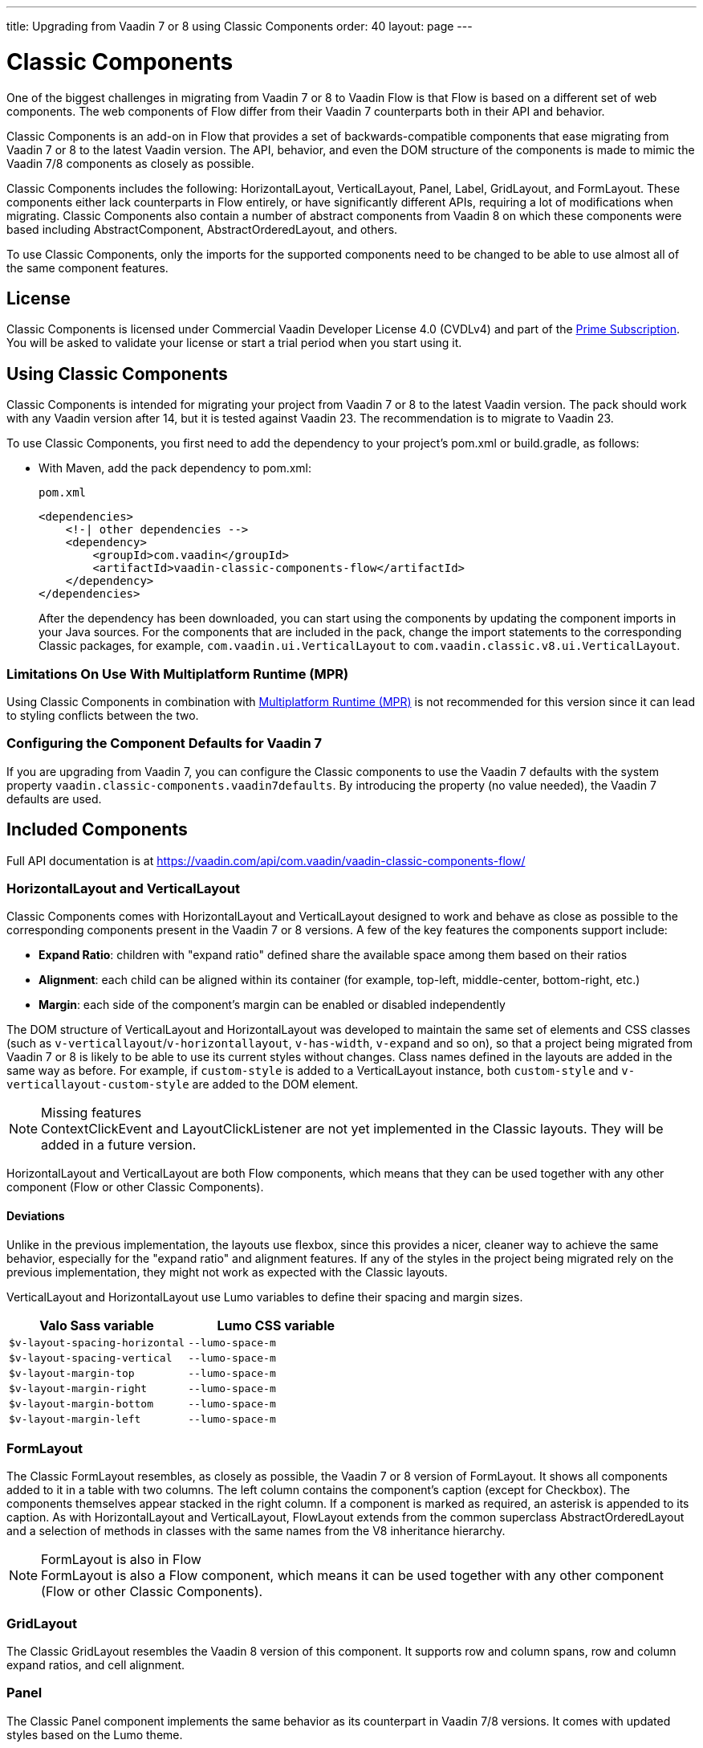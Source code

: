---
title: Upgrading from Vaadin 7 or 8 using Classic Components
order: 40
layout: page
---

= Classic Components
:toclevels: 2

One of the biggest challenges in migrating from Vaadin 7 or 8 to Vaadin Flow is that Flow is based on a different set of web components.
The web components of Flow differ from their Vaadin 7 counterparts both in their API and behavior.

Classic Components is an add-on in Flow that provides a set of backwards-compatible components that ease migrating from Vaadin 7 or 8 to the latest Vaadin version.
The API, behavior, and even the DOM structure of the components is made to mimic the Vaadin 7/8 components as closely as possible.

Classic Components includes the following: HorizontalLayout, VerticalLayout, Panel, Label, GridLayout, and FormLayout.
These components either lack counterparts in Flow entirely, or have significantly different APIs, requiring a lot of modifications when migrating.
Classic Components also contain a number of abstract components from Vaadin 8 on which these components were based including [classname]#AbstractComponent#, [classname]#AbstractOrderedLayout#, and others. 

To use Classic Components, only the imports for the supported components need to be changed to be able to use almost all of the same component features. 

== License

Classic Components is licensed under Commercial Vaadin Developer License 4.0 (CVDLv4) and part of the https://vaadin.com/pricing[Prime Subscription].
You will be asked to validate your license or start a trial period when you start using it.

== Using Classic Components

Classic Components is intended for migrating your project from Vaadin 7 or 8 to the latest Vaadin version. The pack should work with any Vaadin version after 14, but it is tested against Vaadin 23.
The recommendation is to migrate to Vaadin 23.

To use Classic Components, you first need to add the dependency to your project's [filename]#pom.xml# or [filename]#build.gradle#, as follows:

* With Maven, add the pack dependency to [filename]#pom.xml#:
+
.`pom.xml`
[source,xml]
----
<dependencies>
    <!-| other dependencies -->
    <dependency>
        <groupId>com.vaadin</groupId>
        <artifactId>vaadin-classic-components-flow</artifactId>
    </dependency>
</dependencies>
----
+

After the dependency has been downloaded, you can start using the components by updating the component imports in your Java sources.
For the components that are included in the pack, change the import statements to the corresponding Classic packages, for example, `com.vaadin.ui.VerticalLayout` to `com.vaadin.classic.v8.ui.VerticalLayout`.

=== Limitations On Use With Multiplatform Runtime (MPR)

Using Classic Components in combination with <<{articles}/tools/mpr/overview#,Multiplatform Runtime (MPR)>> is not recommended for this version since it can lead to styling conflicts between the two.

=== Configuring the Component Defaults for Vaadin 7

If you are upgrading from Vaadin 7, you can configure the Classic components to use the Vaadin 7 defaults with the system property `vaadin.classic-components.vaadin7defaults`. By introducing the property (no value needed), the Vaadin 7 defaults are used.

== Included Components

Full API documentation is at https://vaadin.com/api/com.vaadin/vaadin-classic-components-flow/

=== HorizontalLayout and VerticalLayout

Classic Components comes with HorizontalLayout and VerticalLayout designed to work and behave as close as possible to the corresponding components present in the Vaadin 7 or 8 versions.
A few of the key features the components support include:

- *Expand Ratio*: children with "expand ratio" defined share the available space among them based on their ratios
- *Alignment*: each child can be aligned within its container (for example, top-left, middle-center, bottom-right, etc.)
- *Margin*: each side of the component's margin can be enabled or disabled independently

The DOM structure of VerticalLayout and HorizontalLayout was developed to maintain the same set of elements and CSS classes (such as `v-verticallayout`/`v-horizontallayout`, `v-has-width`, `v-expand` and so on), so that a project being migrated from Vaadin 7 or 8 is likely to be able to use its current styles without changes.
Class names defined in the layouts are added in the same way as before.
For example, if `custom-style` is added to a [classname]#VerticalLayout# instance, both `custom-style` and `v-verticallayout-custom-style` are added to the DOM element.

.Missing features
[NOTE]
[classname]#ContextClickEvent# and [classname]#LayoutClickListener# are not yet implemented in the Classic layouts.
They will be added in a future version.

HorizontalLayout and VerticalLayout are both Flow components, which means that they can be used together with any other component (Flow or other Classic Components).

==== Deviations

Unlike in the previous implementation, the layouts use flexbox, since this provides a nicer, cleaner way to achieve the same behavior, especially for the "expand ratio" and alignment features.
If any of the styles in the project being migrated rely on the previous implementation, they might not work as expected with the Classic layouts.

VerticalLayout and HorizontalLayout use Lumo variables to define their spacing and margin sizes.

|===
|Valo Sass variable |Lumo CSS variable

|`$v-layout-spacing-horizontal` |`--lumo-space-m`
|`$v-layout-spacing-vertical` |`--lumo-space-m`
|`$v-layout-margin-top` |`--lumo-space-m`
|`$v-layout-margin-right` |`--lumo-space-m`
|`$v-layout-margin-bottom` |`--lumo-space-m`
|`$v-layout-margin-left` |`--lumo-space-m`

|===


=== FormLayout

The Classic FormLayout resembles, as closely as possible, the Vaadin 7 or 8 version of FormLayout. 
It shows all components added to it in a table with two columns.
The left column contains the component's caption (except for Checkbox).
The components themselves appear stacked in the right column.
If a component is marked as required, an asterisk is appended to its caption.
As with HorizontalLayout and VerticalLayout, FlowLayout extends from the common superclass [classname]#AbstractOrderedLayout# and a selection of methods in classes with the same names from the V8 inheritance hierarchy.

.FormLayout is also in Flow
[NOTE]
FormLayout is also a Flow component, which means it can be used together with any other component (Flow or other Classic Components).

=== GridLayout

The Classic GridLayout resembles the Vaadin 8 version of this component.
It supports row and column spans, row and column expand ratios, and cell alignment. 

=== Panel

The Classic Panel component implements the same behavior as its counterpart in Vaadin 7/8 versions.
It comes with updated styles based on the Lumo theme.

==== Deviations

While most of the API comes from the Classic API, there are a few methods that are either not implemented or have their signature changed.
For example, [methodname]#setIcon(Resource)# is deprecated, but you can use [methodname]#setIcon(Icon)# instead.
On the other hand, [methodname]#getIcon()# cannot be used, because it originally returns a [classname]#Resource# instance.
Instead, the Classic [classname]#Panel# introduces [methodname]#getIconAsIcon()#, which returns the [classname]#Icon# instance set previously.
You can find the full list of unimplemented methods in <<incompatible_api, "Incompatible and Unsupported API and Migration Instructions">>.

=== Label

The Classic Label component supports the same API as its counterpart in Vaadin 7/8.
The only unsupported API is [methodname]#setIcon()#.

As in Vaadin 7/8, it is possible to change how the component interprets its contents.
The content mode can be `ContentMode.HTML`, `ContentMode.PREFORMATTED`, and `ContentMode.TEXT`.
The default is `ContentMode.TEXT`.
The caption can be interpreted as HTML by setting the mode with [methodname]#setCaptionAsHtml()#.

==== Deviations

Unlike in the Label component in Vaadin 7/8, the wrapper element is always present, regardless of whether a caption is set or not.
While this does not affect the visual layout, it might break some CSS selectors.
For example, it might break use of a CSS direct-child selector, such as `.my-class > .v-label`.

Another deviation from Vaadin 7/8 is when the content mode is set to `ContentMode.HTML`.
Although the anchor and the image tags are still going to work, contrary to Vaadin 7/8, the script tags are completely removed from the content.
The same applies when the caption is interpreted as HTML.

Also, as previously mentioned, there is no support for [methodname]#setIcon()# at the moment.

== Incompatible and Unsupported API and Migration Instructions [[incompatible_api]]

Any API that was already deprecated in Vaadin 8 (or 7) **does not exist** in the Classic Components.
You should thus change any code that uses the deprecated APIs before starting the migration.

Any Classic Component API that cannot work or is obsolete in Vaadin Flow is included in the Classic Components as `@Deprecated` and **does not do anything except log a warning in development mode**.
This is done to make it is faster to get the project to compile and run, and enables you to see the migration results sooner without having to comment out code.

This section goes through both the incompatible and the unsupported API introduced by each Classic Component class and how you could mitigate the situation if using that API in your project.
"Classic Components" is shortened to _CC_ in the tables below.

=== com.vaadin.ui.Component

The base [interfacename]#Component# interface from Vaadin 7 and 8 is replaced by the abstract class [classname]#com.vaadin.flow.component.Component# in Flow.
Most of the API is still the same or has changed only slightly.
Classic Components introduces any missing API in the [classname]#AbstractComponent# class instead.

.Component
|===
|Method signature |Mitigation

| [methodname]#String getId()#
| **Return type changed to** `Optional<String>` by Flow [classname]#Component#
| [methodname]#HasComponents	getParent()#
| **Return type changed to** `Optional<Component>` by Flow [classname]#Component#
| [methodname]#UI getUI()#
| **Return type changed to** `Optional<UI>` by Flow [classname]#Component#
| [methodname]#String getCaption()#

[methodname]#void setCaption(String caption)#
| **Migrate**. Supported only by CC's `Label`; for other components, you need to move the text to another component, such as `Span` or `Div`.
Replaced by [methodname]#setLabel(String)# in field components in Flow.
| [methodname]#String getDescription()#
| **Remove/Migrate**. 
Not supported by CC, and no direct replacement in Flow.
Alternatives are https://vaadin.com/directory/search?keyword=tooltip[available in the Directory].
| [methodname]#Resource getIcon()#

[methodname]#setIcon(Resource icon)#
| **Remove/Migrate**.
Not supported by CC components.
For Flow components, it depends on whether the component supports icons; for example, `Button` supports icons.
| [methodname]#void readDesign(org.jsoup.nodes.Element design, DesignContext designContext)#

[methodname]#void writeDesign(org.jsoup.nodes.Element design, DesignContext designContext)#
| **Remove**. You should not be even calling these methods as they are for Vaadin Designer integration only.
|===

=== com.vaadin.server.AbstractClientConnector

The Classic Components version of the class is in the `com.vaadin.classic.v8.server` package.

.AbstractClientConnector
|===
|Method signatures |Mitigation

|[methodname]#protected void fireEvent(EventObject event)#
| **Migrate**.
Flow components' [classname]#ComponentEventBus# needs event object type to be [classname]#ComponentEvent<T># instead.
Use [methodname]#getEventBus().fireEvent(event)# to fire the event.
From outside the component, use [methodname]#ComponentUtil::fireEvent()#.
| [methodname]#protected void addExtension(Extension extension)#

[methodname]#Collection<Extension> getExtensions()#

[methodname]#void removeExtension(Extension extension)#

| **Remove/Migrate**. Flow components cannot be extended with extensions.
The method of migration depends on what the extension does.
For pure server-side extensions, you can subclass the component.
For extensions with client-side parts, you need to make a JavaScript file and call it from Java code inside the extended class.
| [methodname]#Registration addListener(Class<?> eventType, SerializableEventListener listener, Method method)#

[methodname]#protected Registration addListener(String eventIdentifier, Class<?> eventType, SerializableEventListener listener, Method method)#
| **Migrate**.
For external usage, use distinct _addXyzListener_ API in the component or [methodname]#ComponentUtil::addListener()# methods.
For usage inside the component, this is replaced by Flow's [classname]#ComponentEventListener# added to [classname]#ComponentEventBus#, which is only accessible inside the component.
| [methodname]#protected void addMethodInvocationToQueue(String interfaceName, Method method, Object[] parameters)#
| **Remove**. This method was only for internal usage; you should not be using it. It does not apply for Flow.
| `protected SharedState createState()`

[methodname]#protected SharedState getState()#

[methodname]#protected SharedState getState(boolean markAsDirty)#

[methodname]#Class<? extends SharedState> getStateType()#

[methodname]#protected void updateDiffstate(String propertyName, JsonValue newValue)#

| **Remove/Migrate**.
[classname]#SharedState# is not applicable to Flow; data is transferred through the <<../element-api/properties-attributes#,`Element` API>> with properties and attributes instead.
| [methodname]#JsonObject encodeState()#
| **Remove**.
Internal method that does not apply to Flow.
| [methodname]#static Iterable<? extends ClientConnector> getAllChildrenIterable(ClientConnector connector)#
| **Migrate**.
Does not apply directly to Flow; child components can be obtained with [methodname]#Component::getChildren()#
| [methodname]#String getConnectorId()#
| **Remove/Migrate**.
Does not apply to Flow.
Manually set IDs can be used with [methodname]#setId()# / [methodname]#getId()#.
Internally, Flow uses [methodname]#StateNode::getId()# to track _nodes_ between client and server.
| [methodname]#ErrorHandler getErrorHandler()#

[methodname]#void setErrorHandler(ErrorHandler errorHandler)#

| **Migrate**.
Flow does not have a component-level error handler.
Migrate to use [methodname]#VaadinSession::setErrorHandler()# instead.
Or, depending the type of error, you could use an <<../routing/exceptions#, error view>> instead.
| [methodname]#Collection<?> getListeners(Class<?> eventType)#
| **Remove/Migrate**.
No replacement available in Flow.
Use the [methodname]#fireEvent()# API from [classname]#ComponentEventBus# or [classname]#ComponentUtil# to notify all listeners.
| [methodname]#protected Resource getResource(String key)#

[methodname]#protected void setResource(String key, Resource resource)#
| **Remove**.
Not applicable in Flow.
| [methodname]#ServerRpcManager<?> getRpcManager(String rpcInterfaceName)#

[methodname]#List<ClientMethodInvocation> retrievePendingRpcCalls()#

| **Remove**.
Internal method that is not applicable in Flow.
| [methodname]#protected <T extends ClientRpc> T getRpcProxy(Class<T> rpcInterface)#

[methodname]#protected <T extends ServerRpc> void registerRpc(T implementation)#

[methodname]#protected <T extends ServerRpc> void registerRpc(T implementation, Class<T> rpcInterfaceType)#
| **Remove/Migrate**.
Not applicable in Flow.
See documentation for <<../element-api/client-server-rpc#, RPC calls between the client and the server>>.
| [methodname]#boolean handleConnectorRequest(VaadinRequest request, VaadinResponse response, String path)#
| **Remove**.
Internal method that should not even be used.
| [methodname]#protected boolean hasListeners(Class<?> eventType)#
| **Migrate**.
The event type is different; Classic Components have both [methodname]#protected boolean hasListeners(Class<? extends ComponentEvent>)# and [methodname]#hasListener(Class<? extends ComponentEvent>)#.
Flow's [classname]#Component# introduces the latter.
|===

=== com.vaadin.ui.AbstractComponent

The Classic Components version of the component is in the `com.vaadin.classic.v8.ui` package.

.AbstractComponent
|===
|Method signature |Mitigation

| [methodname]#protected void fireComponentErrorEvent()]#
| **Remove/Migrate**.
Not supported by CC components and no direct replacement in Flow.
The method of migration depends on what the error event was for.
| [methodname]#protected void focus()#
| **Migrate**.
You need to first check whether the component implements [interfacename]#com.vaadin.flow.component.Focusable#, and then call [methodname]#focus()# on it.
| [methodname]#protected ActionManager getActionManager()#
| **Migrate**.
Not supported by CC.
See <<../components/shortcut#, how to add shortcuts>> in Flow.
| [methodname]#ErrorMessage getComponentError()#

[methodname]#ErrorMessage getErrorMessage()#

[methodname]#void setComponentError(ErrorMessage componentError)#

| **Remove/Migrate**.
Not supported by CC and, in Flow, error messages are component-specific.
| [methodname]#protected Collection<String> getCustomAttributes()#
| **Remove**.
You should not even be calling this, as it was for Vaadin Designer integration only.
| [methodname]#boolean isCaptionAsHtml()#

[methodname]#void setCaptionAsHtml(boolean captionAsHtml)#
| **Migrate**.
Supported only by CC's `Label`.
For other components, you need to move the text to another component, such as `Span` or `Div`.
Replaced by [methodname]#setLabel(String)# in field components in Flow.
| [methodname]#protected boolean isReadOnly()#

[methodname]#protected void setReadOnly(boolean readOnly)#
| **Remove/Migrate**.
Not supported by CC components.
In Flow, only field components can be read-only.
| [methodname]#protected boolean isRequiredIndicatorVisible()#

[methodname]#protected void setRequiredIndicatorVisible(boolean visible)#
| **Remove/Migrate**.
Not supported by CC components.
In Flow, only field components can have a required indicator.
| [methodname]#boolean isResponsive()#

[methodname]#void setResponsive(boolean responsive)#
| **Remove**.
Not supported by CC or Flow components.
| [methodname]#void setDescription(String description)#

[methodname]#void setDescription(String description, ContentMode mode)#
| **Remove/Migrate**.
Not supported by CC, and no direct replacement in Flow.
Alternatives are https://vaadin.com/directory/search?keyword=tooltip[available in the Directory].
|===
